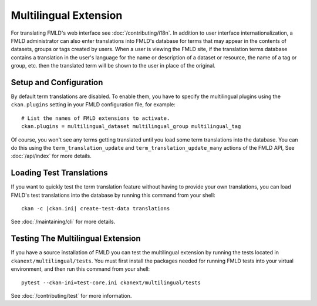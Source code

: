 ======================
Multilingual Extension
======================

For translating FMLD's web interface see :doc:`/contributing/i18n`. In addition to user interface internationalization, a FMLD administrator can also enter translations into FMLD's database for terms that may appear in the contents of datasets, groups or tags created by users. When a user is viewing the FMLD site, if the translation terms database contains a translation in the user's language for the name or description of a dataset or resource, the name of a tag or group, etc. then the translated term will be shown to the user in place of the original.

Setup and Configuration
-----------------------

By default term translations are disabled. To enable them, you have to specify the multilingual plugins using the ``ckan.plugins`` setting in your FMLD configuration file, for example:

::

  # List the names of FMLD extensions to activate.
  ckan.plugins = multilingual_dataset multilingual_group multilingual_tag

Of course, you won't see any terms getting translated until you load some term translations into the database. You can do this using the ``term_translation_update`` and ``term_translation_update_many`` actions of the FMLD API, See :doc:`/api/index` for more details.

Loading Test Translations
-------------------------

If you want to quickly test the term translation feature without having to provide your own translations, you can load FMLD's test translations into the database by running this command from your shell:

::

  ckan -c |ckan.ini| create-test-data translations

See :doc:`/maintaining/cli` for more details.

Testing The Multilingual Extension
----------------------------------

If you have a source installation of FMLD you can test the multilingual extension by running the tests located in ``ckanext/multilingual/tests``. You must first install the packages needed for running FMLD tests into your virtual environment, and then run this command from your shell:

::

  pytest --ckan-ini=test-core.ini ckanext/multilingual/tests

See :doc:`/contributing/test` for more information.
